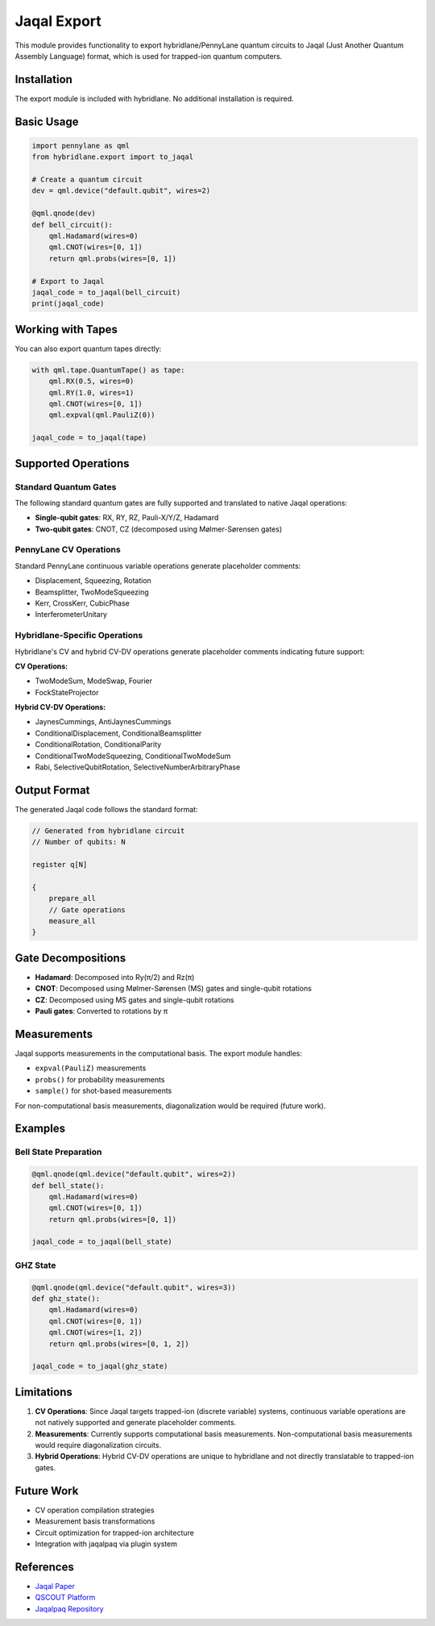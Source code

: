 Jaqal Export
============

This module provides functionality to export hybridlane/PennyLane quantum circuits to Jaqal (Just Another Quantum Assembly Language) format, which is used for trapped-ion quantum computers.

Installation
------------

The export module is included with hybridlane. No additional installation is required.

Basic Usage
-----------

.. code-block:: python

    import pennylane as qml
    from hybridlane.export import to_jaqal

    # Create a quantum circuit
    dev = qml.device("default.qubit", wires=2)

    @qml.qnode(dev)
    def bell_circuit():
        qml.Hadamard(wires=0)
        qml.CNOT(wires=[0, 1])
        return qml.probs(wires=[0, 1])

    # Export to Jaqal
    jaqal_code = to_jaqal(bell_circuit)
    print(jaqal_code)

Working with Tapes
------------------

You can also export quantum tapes directly:

.. code-block:: python

    with qml.tape.QuantumTape() as tape:
        qml.RX(0.5, wires=0)
        qml.RY(1.0, wires=1)
        qml.CNOT(wires=[0, 1])
        qml.expval(qml.PauliZ(0))

    jaqal_code = to_jaqal(tape)

Supported Operations
--------------------

Standard Quantum Gates
~~~~~~~~~~~~~~~~~~~~~~

The following standard quantum gates are fully supported and translated to native Jaqal operations:

- **Single-qubit gates**: RX, RY, RZ, Pauli-X/Y/Z, Hadamard
- **Two-qubit gates**: CNOT, CZ (decomposed using Mølmer-Sørensen gates)

PennyLane CV Operations
~~~~~~~~~~~~~~~~~~~~~~~

Standard PennyLane continuous variable operations generate placeholder comments:

- Displacement, Squeezing, Rotation
- Beamsplitter, TwoModeSqueezing
- Kerr, CrossKerr, CubicPhase
- InterferometerUnitary

Hybridlane-Specific Operations
~~~~~~~~~~~~~~~~~~~~~~~~~~~~~~~

Hybridlane's CV and hybrid CV-DV operations generate placeholder comments indicating future support:

**CV Operations:**

- TwoModeSum, ModeSwap, Fourier
- FockStateProjector

**Hybrid CV-DV Operations:**

- JaynesCummings, AntiJaynesCummings
- ConditionalDisplacement, ConditionalBeamsplitter
- ConditionalRotation, ConditionalParity
- ConditionalTwoModeSqueezing, ConditionalTwoModeSum
- Rabi, SelectiveQubitRotation, SelectiveNumberArbitraryPhase

Output Format
-------------

The generated Jaqal code follows the standard format:

.. code-block:: text

    // Generated from hybridlane circuit
    // Number of qubits: N

    register q[N]

    {
        prepare_all
        // Gate operations
        measure_all
    }

Gate Decompositions
-------------------

- **Hadamard**: Decomposed into Ry(π/2) and Rz(π)
- **CNOT**: Decomposed using Mølmer-Sørensen (MS) gates and single-qubit rotations
- **CZ**: Decomposed using MS gates and single-qubit rotations
- **Pauli gates**: Converted to rotations by π

Measurements
------------

Jaqal supports measurements in the computational basis. The export module handles:

- ``expval(PauliZ)`` measurements
- ``probs()`` for probability measurements
- ``sample()`` for shot-based measurements

For non-computational basis measurements, diagonalization would be required (future work).

Examples
--------

Bell State Preparation
~~~~~~~~~~~~~~~~~~~~~~

.. code-block:: python

    @qml.qnode(qml.device("default.qubit", wires=2))
    def bell_state():
        qml.Hadamard(wires=0)
        qml.CNOT(wires=[0, 1])
        return qml.probs(wires=[0, 1])
    
    jaqal_code = to_jaqal(bell_state)

GHZ State
~~~~~~~~~

.. code-block:: python

    @qml.qnode(qml.device("default.qubit", wires=3))
    def ghz_state():
        qml.Hadamard(wires=0)
        qml.CNOT(wires=[0, 1])
        qml.CNOT(wires=[1, 2])
        return qml.probs(wires=[0, 1, 2])
    
    jaqal_code = to_jaqal(ghz_state)

Limitations
-----------

1. **CV Operations**: Since Jaqal targets trapped-ion (discrete variable) systems, continuous variable operations are not natively supported and generate placeholder comments.

2. **Measurements**: Currently supports computational basis measurements. Non-computational basis measurements would require diagonalization circuits.

3. **Hybrid Operations**: Hybrid CV-DV operations are unique to hybridlane and not directly translatable to trapped-ion gates.

Future Work
-----------

- CV operation compilation strategies
- Measurement basis transformations
- Circuit optimization for trapped-ion architecture
- Integration with jaqalpaq via plugin system

References
----------

- `Jaqal Paper <https://arxiv.org/abs/2008.08042>`_
- `QSCOUT Platform <https://qscout.sandia.gov>`_
- `Jaqalpaq Repository <https://gitlab.com/jaqal/jaqalpaq>`_